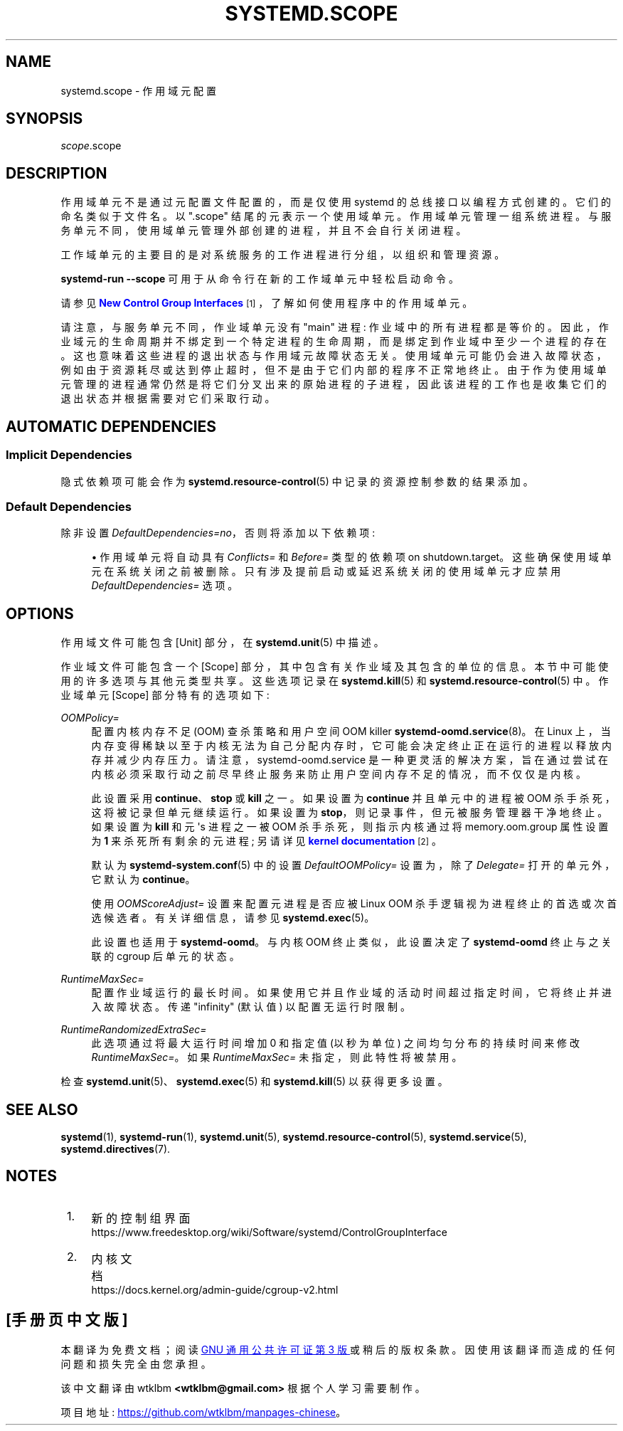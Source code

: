 .\" -*- coding: UTF-8 -*-
'\" t
.\"*******************************************************************
.\"
.\" This file was generated with po4a. Translate the source file.
.\"
.\"*******************************************************************
.TH SYSTEMD\&.SCOPE 5 "" "systemd 253" systemd.scope
.ie  \n(.g .ds Aq \(aq
.el       .ds Aq '
.\" -----------------------------------------------------------------
.\" * Define some portability stuff
.\" -----------------------------------------------------------------
.\" ~~~~~~~~~~~~~~~~~~~~~~~~~~~~~~~~~~~~~~~~~~~~~~~~~~~~~~~~~~~~~~~~~
.\" http://bugs.debian.org/507673
.\" http://lists.gnu.org/archive/html/groff/2009-02/msg00013.html
.\" ~~~~~~~~~~~~~~~~~~~~~~~~~~~~~~~~~~~~~~~~~~~~~~~~~~~~~~~~~~~~~~~~~
.\" -----------------------------------------------------------------
.\" * set default formatting
.\" -----------------------------------------------------------------
.\" disable hyphenation
.nh
.\" disable justification (adjust text to left margin only)
.ad l
.\" -----------------------------------------------------------------
.\" * MAIN CONTENT STARTS HERE *
.\" -----------------------------------------------------------------
.SH NAME
systemd.scope \- 作用域元配置
.SH SYNOPSIS
.PP
\fIscope\fP\&.scope
.SH DESCRIPTION
.PP
作用域单元不是通过元配置文件配置的，而是仅使用 systemd\& 的总线接口以编程方式创建的。它们的命名类似于文件名 \&。以 "\&.scope"
结尾的元表示一个使用域单元 \&。作用域单元管理一组系统进程 \&。与服务单元不同，使用域单元管理外部创建的进程，并且不会自行关闭进程 \&。
.PP
工作域单元的主要目的是对系统服务的工作进程进行分组，以组织和管理资源 \&。
.PP
\fBsystemd\-run \fP\fB\-\-scope\fP 可用于从命令行 \& 在新的工作域单元中轻松启动命令。
.PP
请参见 \m[blue]\fBNew Control Group Interfaces\fP\m[]\&\s-2\u[1]\d\s+2，了解如何使用程序中的作用域单元 \&。
.PP
请注意，与服务单元不同，作业域单元没有 "main" 进程: 作业域中的所有进程都是等价的
\&。因此，作业域元的生命周期并不绑定到一个特定进程的生命周期，而是绑定到作业域 \&
中至少一个进程的存在。这也意味着这些进程的退出状态与作用域元故障状态 \&
无关。使用域单元可能仍会进入故障状态，例如由于资源耗尽或达到停止超时，但不是由于它们内部的程序不正常地终止
\&。由于作为使用域单元管理的进程通常仍然是将它们分叉出来的原始进程的子进程，因此该进程的工作也是收集它们的退出状态并根据需要对它们采取行动 \&。
.SH "AUTOMATIC DEPENDENCIES"
.SS "Implicit Dependencies"
.PP
隐式依赖项可能会作为 \fBsystemd.resource\-control\fP(5)\& 中记录的资源控制参数的结果添加。
.SS "Default Dependencies"
.PP
除非设置 \fIDefaultDependencies=no\fP，否则将添加以下依赖项:
.sp
.RS 4
.ie  n \{\
\h'-04'\(bu\h'+03'\c
.\}
.el \{\
.sp -1
.IP \(bu 2.3
.\}
作用域单元将自动具有 \fIConflicts=\fP 和 \fIBefore=\fP 类型的依赖项 on
shutdown\&.target\&。这些确保使用域单元在系统关闭之前被删除。只有涉及提前启动或延迟系统关闭的使用域单元才应禁用
\fIDefaultDependencies=\fP 选项 \&。
.RE
.SH OPTIONS
.PP
作用域文件可能包含 [Unit] 部分，在 \fBsystemd.unit\fP(5)\& 中描述。
.PP
作业域文件可能包含一个 [Scope] 部分，其中包含有关作业域及其包含的单位的信息 \&。本节中可能使用的许多选项与其他元类型共享
\&。这些选项记录在 \fBsystemd.kill\fP(5) 和 \fBsystemd.resource\-control\fP(5)\& 中。作业域单元
[Scope] 部分特有的选项如下:
.PP
\fIOOMPolicy=\fP
.RS 4
配置内核内存不足 (OOM) 查杀策略和用户空间 OOM killer \fBsystemd\-oomd.service\fP(8)\&。在 Linux
上，当内存变得稀缺以至于内核无法为自己分配内存时，它可能会决定终止正在运行的进程以释放内存并减少内存压力
\&。请注意，systemd\-oomd\&.service
是一种更灵活的解决方案，旨在通过尝试在内核必须采取行动之前尽早终止服务来防止用户空间内存不足的情况，而不仅仅是内核。
.sp
此设置采用 \fBcontinue\fP、\fBstop\fP 或 \fBkill\fP\& 之一。如果设置为 \fBcontinue\fP 并且单元中的进程被 OOM
杀手杀死，这将被记录但单元继续运行 \&。如果设置为 \fBstop\fP，则记录事件，但元被服务管理器干净地终止 \&。如果设置为 \fBkill\fP 和元
\*(Aqs 进程之一被 OOM 杀手杀死，则指示内核通过将 memory\&.oom\&.group 属性设置为 \fB1\fP 来杀死所有剩余的元进程;
另请详见 \m[blue]\fBkernel documentation\fP\m[]\&\s-2\u[2]\d\s+2\&。
.sp
默认为 \fBsystemd\-system.conf\fP(5) 中的设置 \fIDefaultOOMPolicy=\fP 设置为，除了 \fIDelegate=\fP
打开的单元外，它默认为 \fBcontinue\fP\&。
.sp
使用 \fIOOMScoreAdjust=\fP 设置来配置元进程是否应被 Linux OOM 杀手逻辑视为进程终止的首选或次首选候选者
\&。有关详细信息，请参见 \fBsystemd.exec\fP(5)\&。
.sp
此设置也适用于 \fBsystemd\-oomd\fP\&。与内核 OOM 终止类似，此设置决定了 \fBsystemd\-oomd\fP 终止与之关联的 cgroup
后单元的状态 \&。
.RE
.PP
\fIRuntimeMaxSec=\fP
.RS 4
配置作业域运行的最长时间 \&。如果使用它并且作业域的活动时间超过指定时间，它将终止并进入故障状态 \&。传递 "infinity" (默认值)
以配置无运行时限制 \&。
.RE
.PP
\fIRuntimeRandomizedExtraSec=\fP
.RS 4
此选项通过将最大运行时间增加 0 和指定值 (以秒为单位) \& 之间均匀分布的持续时间来修改 \fIRuntimeMaxSec=\fP。如果
\fIRuntimeMaxSec=\fP 未指定，则此特性将被禁用 \&。
.RE
.PP
检查 \fBsystemd.unit\fP(5)、\fBsystemd.exec\fP(5) 和 \fBsystemd.kill\fP(5) 以获得更多设置 \&。
.SH "SEE ALSO"
.PP
\fBsystemd\fP(1), \fBsystemd\-run\fP(1), \fBsystemd.unit\fP(5),
\fBsystemd.resource\-control\fP(5), \fBsystemd.service\fP(5),
\fBsystemd.directives\fP(7)\&.
.SH NOTES
.IP " 1." 4
新的控制组界面
.RS 4
\%https://www.freedesktop.org/wiki/Software/systemd/ControlGroupInterface
.RE
.IP " 2." 4
内核文档
.RS 4
\%https://docs.kernel.org/admin\-guide/cgroup\-v2.html
.RE
.PP
.SH [手册页中文版]
.PP
本翻译为免费文档；阅读
.UR https://www.gnu.org/licenses/gpl-3.0.html
GNU 通用公共许可证第 3 版
.UE
或稍后的版权条款。因使用该翻译而造成的任何问题和损失完全由您承担。
.PP
该中文翻译由 wtklbm
.B <wtklbm@gmail.com>
根据个人学习需要制作。
.PP
项目地址:
.UR \fBhttps://github.com/wtklbm/manpages-chinese\fR
.ME 。
